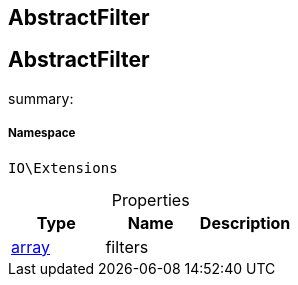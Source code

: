 :table-caption!:
:example-caption!:
:source-highlighter: prettify
:sectids!:

== AbstractFilter


[[io__abstractfilter]]
== AbstractFilter

summary: 




===== Namespace

`IO\Extensions`





.Properties
|===
|Type |Name |Description

|link:http://php.net/array[array^]
    |filters
    |
|===


